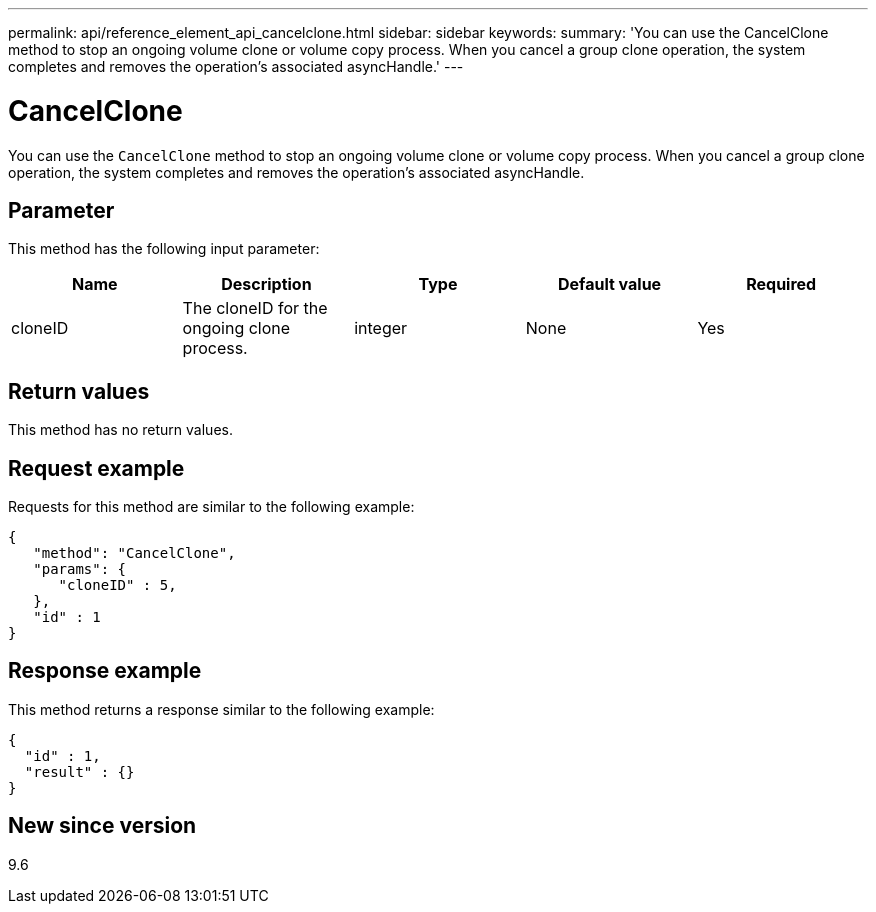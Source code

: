 ---
permalink: api/reference_element_api_cancelclone.html
sidebar: sidebar
keywords:
summary: 'You can use the CancelClone method to stop an ongoing volume clone or volume copy process. When you cancel a group clone operation, the system completes and removes the operation’s associated asyncHandle.'
---

= CancelClone
:icons: font
:imagesdir: ../media/

[.lead]
You can use the `CancelClone` method to stop an ongoing volume clone or volume copy process. When you cancel a group clone operation, the system completes and removes the operation's associated asyncHandle.

== Parameter

This method has the following input parameter:

[options="header"]
|===
|Name |Description |Type |Default value |Required
a|
cloneID
a|
The cloneID for the ongoing clone process.
a|
integer
a|
None
a|
Yes
|===

== Return values

This method has no return values.

== Request example

Requests for this method are similar to the following example:

----
{
   "method": "CancelClone",
   "params": {
      "cloneID" : 5,
   },
   "id" : 1
}
----

== Response example

This method returns a response similar to the following example:

----
{
  "id" : 1,
  "result" : {}
}
----

== New since version

9.6
